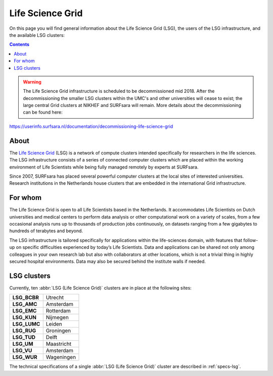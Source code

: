 .. _lsg:

*****************
Life Science Grid
*****************

On this page you will find general information about the Life Science Grid (LSG), the users of the LSG infrastructure, and the available LSG clusters:

.. contents:: 
    :depth: 4


.. warning:: The Life Science Grid infrastructure is scheduled to be decommissioned mid 2018. After the decommissioning the smaller LSG clusters within the UMC's and other universities will cease to exist; the large central Grid clusters at NIKHEF and SURFsara will remain. More details about the decommissioning can be found here:
https://userinfo.surfsara.nl/documentation/decommissioning-life-science-grid


=====
About
=====

The `Life Science Grid`_ (LSG) is a network of compute clusters intended specifically for researchers in the life sciences. The LSG infrastructure consists of a series of connected computer clusters which are placed within the working environment of Life Scientists while being fully managed remotely by experts at SURFsara.
 
Since 2007, SURFsara has placed several powerful computer clusters at the local sites of interested universities. Research institutions in the Netherlands house clusters that are embedded in the international Grid infrastructure. 

========
For whom
========

The Life Science Grid is open to all Life Scientists based in the Netherlands. It accommodates Life Scientists on Dutch universities and medical centers to perform data analysis or other computational work on a variety of scales, from a few occasional analysis runs up to thousands of production jobs continuously, on datasets ranging from a few gigabytes to hundreds of terabytes and beyond. 

The LSG infrastructure is tailored specifically for applications within the life-sciences domain, with features that follow-up on specific difficulties experienced by today’s Life Scientists. Data and applications can be shared not only among colleagues in your own research lab but also with collaborators at other locations, which is not a trivial thing in highly secured hospital environments. Data may also be secured behind the institute walls if needed. 


.. _lsg-clusters:

============
LSG clusters 
============

.. image:: /Images/LSG_700px.png
	:align: right

Currently, ten :abbr:`LSG (Life Science Grid)` clusters are in place at the following sites:    

+-------------+-----------+
|**LSG_BCBR** | Utrecht   |
+-------------+-----------+         
|**LSG_AMC**  | Amsterdam |	    
+-------------+-----------+         
|**LSG_EMC**  | Rotterdam |	   
+-------------+-----------+         
|**LSG_KUN**  | Nijmegen  |
+-------------+-----------+         
|**LSG_LUMC** | Leiden    |
+-------------+-----------+         
|**LSG_RUG**  | Groningen |
+-------------+-----------+         
|**LSG_TUD**  | Delft     |
+-------------+-----------+         
|**LSG_UM**   | Maastricht| 
+-------------+-----------+         
|**LSG_VU**   | Amsterdam |
+-------------+-----------+         
|**LSG_WUR**  | Wageningen|
+-------------+-----------+         

The technical specifications of a single :abbr:`LSG (Life Science Grid)` cluster are described in :ref:`specs-lsg`. 



.. Links:

.. _`SURFsara helpdesk`: https://www.surf.nl/en/about-surf/contact/helpdesk-surfsara-services/index.html

.. _`Life Science Grid`: https://www.surf.nl/en/services-and-products/life-science-grid/index.html
 
